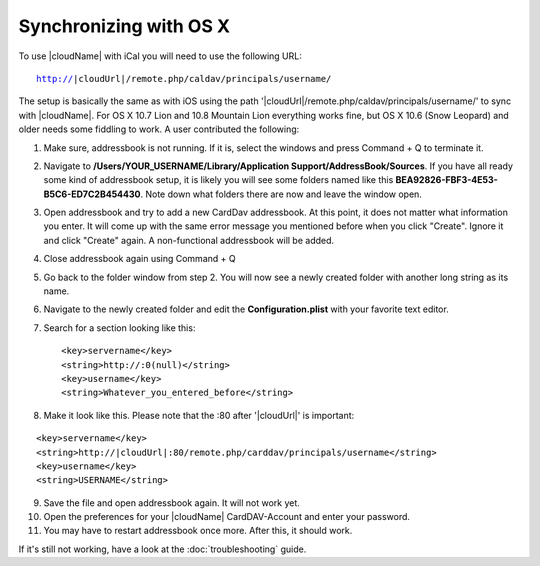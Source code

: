 Synchronizing with OS X
=======================

To use |cloudName| with iCal you will need to use the following URL:

.. parsed-literal::

    http://|cloudUrl|/remote.php/caldav/principals/username/

The setup is basically the same as with iOS using the path '|cloudUrl|/remote.php/caldav/principals/username/' to sync with |cloudName|. For OS X 10.7 Lion and 10.8 Mountain Lion everything works fine, but OS X 10.6 (Snow Leopard) and older needs some fiddling to work. A user contributed the following:

#. Make sure, addressbook is not running. If it is, select the windows and press Command + Q to terminate it.
#. Navigate to **/Users/YOUR\_USERNAME/Library/Application Support/AddressBook/Sources**. If you have all ready some kind of addressbook setup, it is likely you will see some folders named like this **BEA92826-FBF3-4E53-B5C6-ED7C2B454430**. Note down what folders there are now and leave the window open.
#. Open addressbook and try to add a new CardDav addressbook. At this point, it does not matter what information you enter. It will come up with the same error message you mentioned before when you click "Create". Ignore it and click "Create" again. A non-functional addressbook will be added.
#. Close addressbook again using Command + Q
#. Go back to the folder window from step 2. You will now see a newly created folder with another long string as its name.
#. Navigate to the newly created folder and edit the **Configuration.plist** with your favorite text editor.
#. Search for a section looking like this::

    <key>servername</key> 
    <string>http://:0(null)</string> 
    <key>username</key> 
    <string>Whatever_you_entered_before</string>

8. Make it look like this. Please note that the :80 after '|cloudUrl|' is important:

.. parsed-literal::

    <key>servername</key> 
    <string>http://|cloudUrl|:80/remote.php/carddav/principals/username</string> 
    <key>username</key> 
    <string>USERNAME</string>

9. Save the file and open addressbook again. It will not work yet.

10. Open the preferences for your |cloudName| CardDAV-Account and enter your password.

11. You may have to restart addressbook once more. After this, it should work.

If it's still not working, have a look at the :doc:`troubleshooting` guide.


